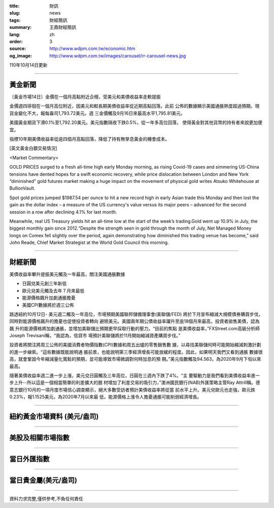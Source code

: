 :title: 財訊
:slug: news
:tags: 財經簡訊
:summary: 王鼎財經簡訊
:lang: zh
:order: 3
:source: http://www.wdpm.com.tw/economic.htm
:og_image: http://www.wdpm.com.tw/images/carousel/rr-carousel-news.jpg

110年10月14日更新

----

黃金新聞
++++++++

〔黃金市場14日〕金價在一個月高點附近企穩，受美元和美債收益率走軟提振

金價週四徘徊在一個月高位附近，因美元和較長期美債收益率從近期高點回落。此前
公佈的數據顯示美國通脹熱度超過預期。現貨金變化不大，報每盎司1,793.72美元。週
三金價觸及9月16日來最高水平1,795.81美元。

美國黃金期貨下滑0.1%至1,792.20美元。美元指數隔夜下跌0.5%，從一年多高位回落，
使得黃金對其他貨幣的持有者來說更加便宜。

指標10年期美債收益率從逾四個月高點回落，降低了持有無孳息黃金的機會成本。




[英文黃金白銀交易情況]

<Market Commentary>

GOLD PRICES surged to a fresh all-time high early Monday morning, as 
rising Covid-19 cases and simmering US-China tensions have dented hopes 
for a swift economic recovery, while price dislocation between London and 
New York “diminished” gold futures market making a huge impact on the 
movement of physical gold writes Atsuko Whitehouse at BullionVault.
 
Spot gold prices jumped $1987.54 per ounce to hit a new record high in 
early Asian trade this Monday and then lost the gain as the dollar 
index – a measure of the US currency's value versus its major 
peers – advanced for the second session in a row after declining 4.1% 
for last month.
 
Meanwhile, real US Treasury yields hit an all-time low at the start of 
the week’s trading.Gold went up 10.9% in July, the biggest monthly gain 
since 2012.“Despite the strength seen in gold through the month of July, 
Net Managed Money longs on Comex fell slightly over the period, again 
demonstrating how diminished this trading venue has become,” said John 
Reade, Chief Market Strategist at the World Gold Council this morning.

----

財經新聞
++++++++
美債收益率攀升提振美元觸及一年最高，關注美國通脹數據

* 日圓兌美元創三年新低
* 歐元兌美元觸及去年７月來最低
* 能源價格飆升加劇通脹擔憂
* 美國CPI數據將於週三公佈

路透紐約10月12日- 美元週二觸及一年高位，市場預期美國聯邦儲備理事會(美聯儲/FED)
將於下月宣布縮減大規模債券購買步伐，同時對能源價格飆升的擔憂也促使投資者轉向
避險美元。美國兩年期公債收益率躍升至逾18個月來最高，投資者拋售美債，認為飆
升的能源價格將加劇通脹，並增加美聯儲比預期更早採取行動的壓力。“目前的焦點
是美債收益率，”FXStreet.com高級分析師Joseph Trevisani稱，“我認為，信貸市
場預計美聯儲將於11月開始縮減資產購買步伐。”

投資者將關注將周三公佈的美國消費者物價指數(CPI)數據和周五出爐的零售銷售數
據，以尋找美聯儲何時可能開始縮減刺激計劃的進一步線索。“這些數據既能說明通
脹前景，也能說明第三季經濟增長可能放緩的程度。因此，如果明天我們又看到通脹
數據很高，就會鞏固今年縮減量化寬鬆的預期，並可能導致市場微調對何時加息的預
期。”美元指數觸及94.563，為2020年9月下旬以來最高。

隨著美債收益率週二進一步上漲，美元兌日圓觸及三年高位，日圓在三週內下跌了4%。“主
要驅動力是我們看到美債收益率進一步上升--所以這是一個相當簡單的利差擴大的題
材增加了利差交易的吸引力，”澳洲國民銀行(NAB)外匯策略主管Ray Attrill稱。德
意志銀行10月的一項月度市場信心調查顯示，絕大多數受訪者預計美債收益率將從當
前水平上升。美元兌歐元也走強，歐元跌0.23%，報1.1525美元，為2020年7月以來最
低，能源價格上漲令人擔憂通脹可能削弱經濟增長。




            


----

紐約黃金市場資料 (美元/盎司)
++++++++++++++++++++++++++++

.. raw:: html

  <A HREF="http://www.kitco.com/connecting.html">
  <IMG SRC="http://www.kitconet.com/images/quotes_4b2.gif" BORDER="0" ALT="[Most Recent Quotes from www.kitco.com]">
  </A>

----

美股及相關市場指數
++++++++++++++++++

.. raw:: html

  <!-- TradingView Widget BEGIN -->
  <div class="tradingview-widget-container">
    <div class="tradingview-widget-container__widget"></div>
    <div class="tradingview-widget-copyright"><a href="https://tw.tradingview.com/markets/indices/" rel="noopener" target="_blank"><span class="blue-text">指數行情</span></a>由TradingView提供</div>
    <script type="text/javascript" src="https://s3.tradingview.com/external-embedding/embed-widget-market-quotes.js" async>
    {
    "title": "指數",
    "width": 770,
    "height": 450,
    "locale": "zh_TW",
    "symbolsGroups": [
      {
        "name": "美國和加拿大",
        "symbols": [
          {
            "name": "FOREXCOM:SPXUSD",
            "displayName": "標準普爾500"
          },
          {
            "name": "FOREXCOM:NSXUSD",
            "displayName": "納斯達克100指數"
          },
          {
            "name": "CME_MINI:ES1!",
            "displayName": "E-迷你 標普指數期貨"
          },
          {
            "name": "INDEX:DXY",
            "displayName": "美元指數"
          },
          {
            "name": "FOREXCOM:DJI",
            "displayName": "道瓊斯 30"
          }
        ]
      },
      {
        "name": "歐洲",
        "symbols": [
          {
            "name": "INDEX:SX5E",
            "displayName": "歐元藍籌50"
          },
          {
            "name": "FOREXCOM:UKXGBP",
            "displayName": "富時100"
          },
          {
            "name": "INDEX:DEU30",
            "displayName": "德國DAX指數"
          },
          {
            "name": "INDEX:CAC40",
            "displayName": "法國 CAC 40 指數"
          },
          {
            "name": "INDEX:SMI"
          }
        ]
      },
      {
        "name": "亞太",
        "symbols": [
          {
            "name": "INDEX:NKY",
            "displayName": "日經225"
          },
          {
            "name": "INDEX:HSI",
            "displayName": "恆生"
          },
          {
            "name": "BSE:SENSEX",
            "displayName": "印度孟買指數"
          },
          {
            "name": "BSE:BSE500"
          },
          {
            "name": "INDEX:KSIC",
            "displayName": "韓國Kospi綜合指數"
          }
        ]
      }
    ],
    "colorTheme": "light"
  }
    </script>
  </div>
  <!-- TradingView Widget END -->

----

當日外匯指數
++++++++++++

.. raw:: html

  <!-- TradingView Widget BEGIN -->
  <div class="tradingview-widget-container">
    <div class="tradingview-widget-container__widget"></div>
    <div class="tradingview-widget-copyright"><a href="https://tw.tradingview.com/markets/currencies/forex-cross-rates/" rel="noopener" target="_blank"><span class="blue-text">外匯匯率</span></a>由TradingView提供</div>
    <script type="text/javascript" src="https://s3.tradingview.com/external-embedding/embed-widget-forex-cross-rates.js" async>
    {
    "width": "100%",
    "height": "100%",
    "currencies": [
      "EUR",
      "USD",
      "JPY",
      "GBP",
      "CNY",
      "TWD"
    ],
    "isTransparent": false,
    "colorTheme": "light",
    "locale": "zh_TW"
  }
    </script>
  </div>
  <!-- TradingView Widget END -->

----

當日貴金屬(美元/盎司)
+++++++++++++++++++++

.. raw:: html 

  <A HREF="http://www.kitco.com/connecting.html">
  <IMG SRC="http://www.kitconet.com/images/quotes_7a.gif" BORDER="0" ALT="[Most Recent Quotes from www.kitco.com]">
  </A>

----

資料力求完整,僅供參考,不負任何責任
